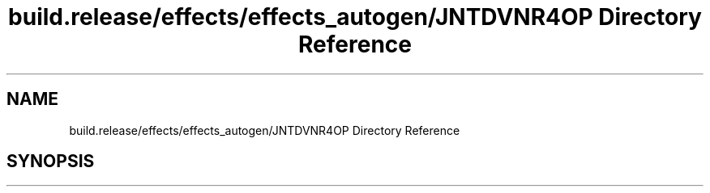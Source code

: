 .TH "build.release/effects/effects_autogen/JNTDVNR4OP Directory Reference" 3 "Mon Jun 5 2017" "MuseScore-2.2" \" -*- nroff -*-
.ad l
.nh
.SH NAME
build.release/effects/effects_autogen/JNTDVNR4OP Directory Reference
.SH SYNOPSIS
.br
.PP

